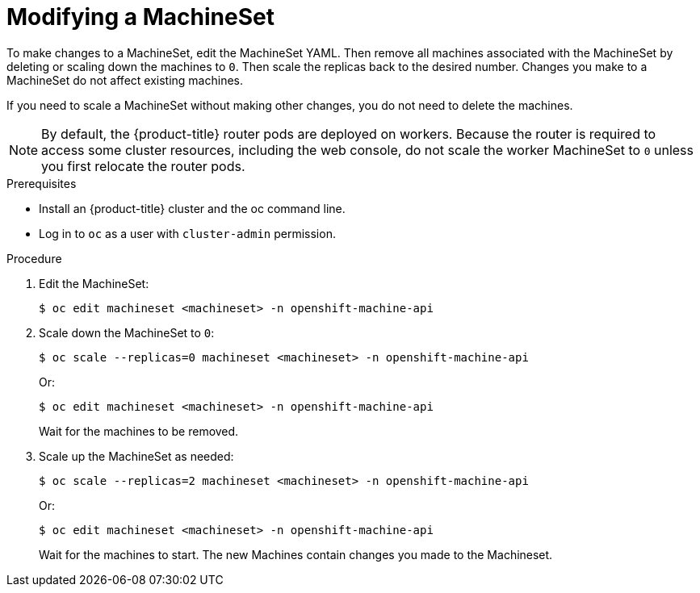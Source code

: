 // Module included in the following assemblies:
//
// 
// * machine_management/modifying-machineset.adoc

[id="machineset-modifying_{context}"]
= Modifying a MachineSet

To make changes to a MachineSet, edit the MachineSet YAML. Then remove all machines associated with the MachineSet 
by deleting or scaling down the machines to `0`. Then scale the replicas back to the desired number. 
Changes you make to a MachineSet do not affect existing machines. 

If you need to scale a MachineSet without making other changes, you do not need
to delete the machines.

[NOTE]
====
By default, the {product-title} router pods are deployed on workers. Because the router 
is required to access some cluster resources, including the web console, 
do not scale the worker MachineSet to `0` unless you first relocate the router pods.
====

.Prerequisites

* Install an {product-title} cluster and the oc command line.
* Log in to  `oc` as a user with `cluster-admin` permission.

.Procedure

. Edit the MachineSet:
+
----
$ oc edit machineset <machineset> -n openshift-machine-api
----

. Scale down the MachineSet to `0`:
+
----
$ oc scale --replicas=0 machineset <machineset> -n openshift-machine-api
----
Or:
+
----
$ oc edit machineset <machineset> -n openshift-machine-api
----
+
Wait for the machines to be removed.
+
. Scale up the MachineSet as needed:
+
----
$ oc scale --replicas=2 machineset <machineset> -n openshift-machine-api
----
Or:
+
----
$ oc edit machineset <machineset> -n openshift-machine-api
----
+
Wait for the machines to start. The new Machines contain changes you made 
to the Machineset.

